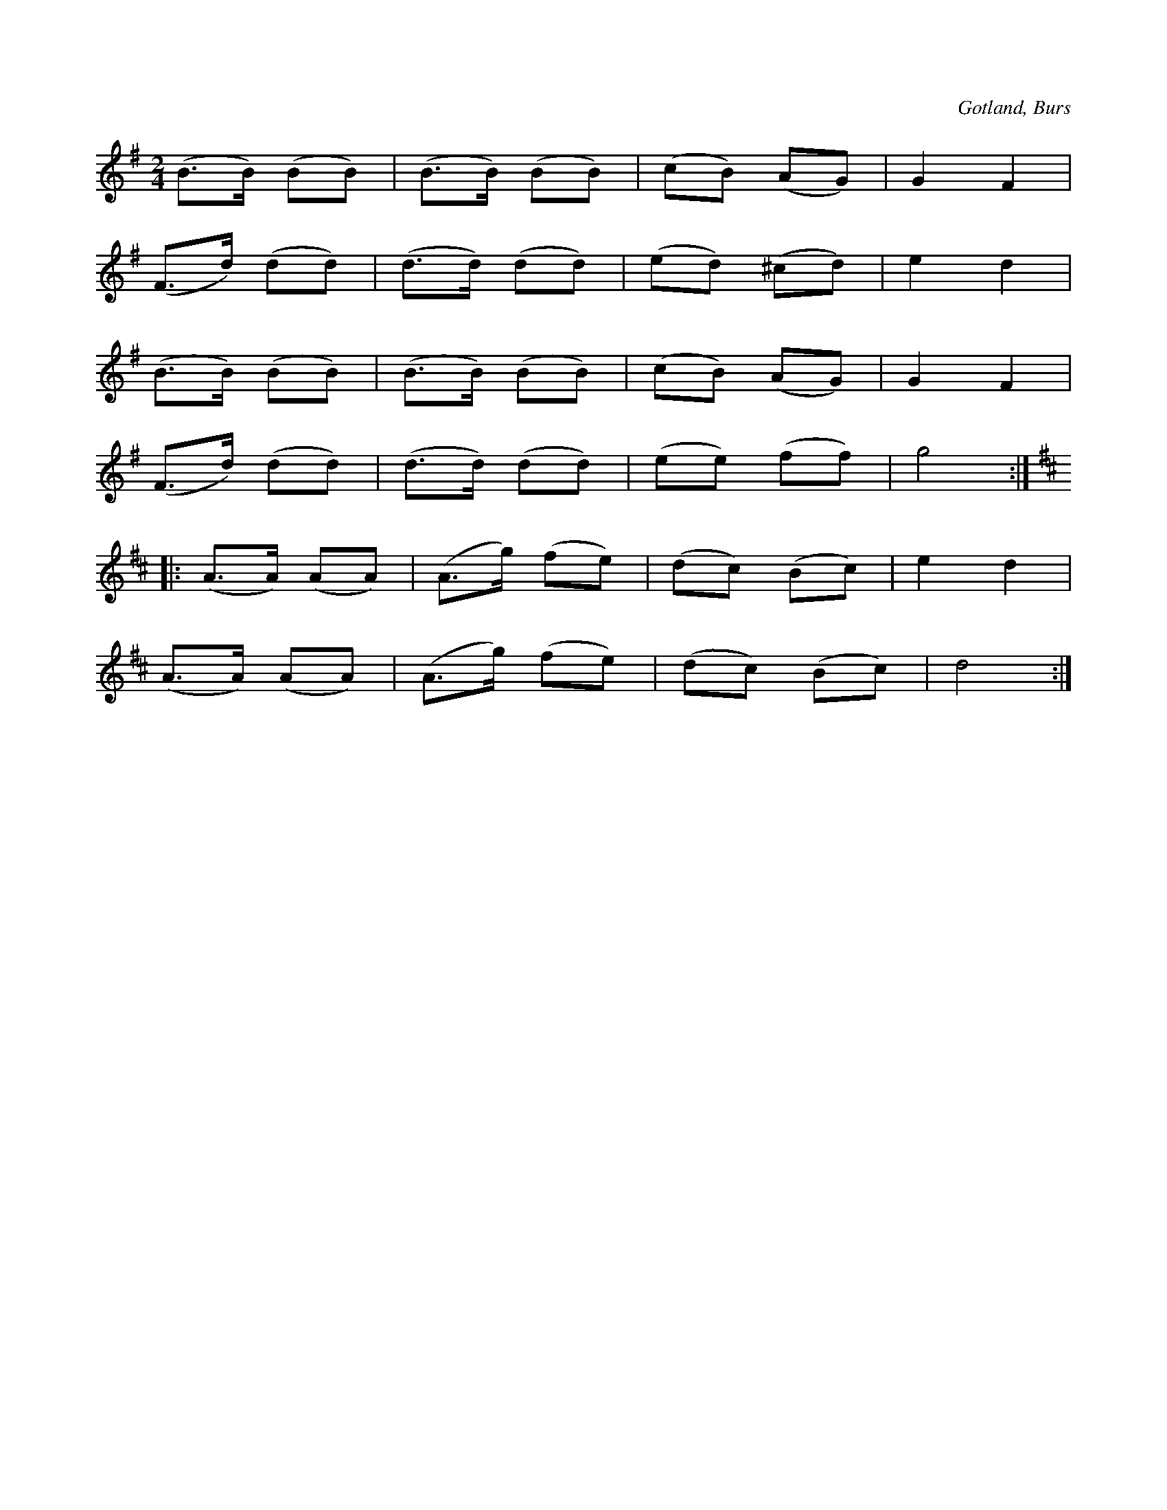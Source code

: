 X:724
T:
N:Galoppad,
S:Efter »Florsen» i Burs.
O:Gotland, Burs
R:figurdans
M:2/4
L:1/8
K:G
(B>B) (BB)|(B>B) (BB)|(cB) (AG)|G2 F2|
(F>d) (dd)|(d>d) (dd)|(ed) (^cd)|e2 d2|
(B>B) (BB)|(B>B) (BB)|(cB) (AG)|G2 F2|
(F>d) (dd)|(d>d) (dd)|(ee) (ff)|g4:|
K:D
|:(A>A) (AA)|(A>g) (fe)|(dc) (Bc)|e2 d2|
(A>A) (AA)|(A>g) (fe)|(dc) (Bc)|d4:|

